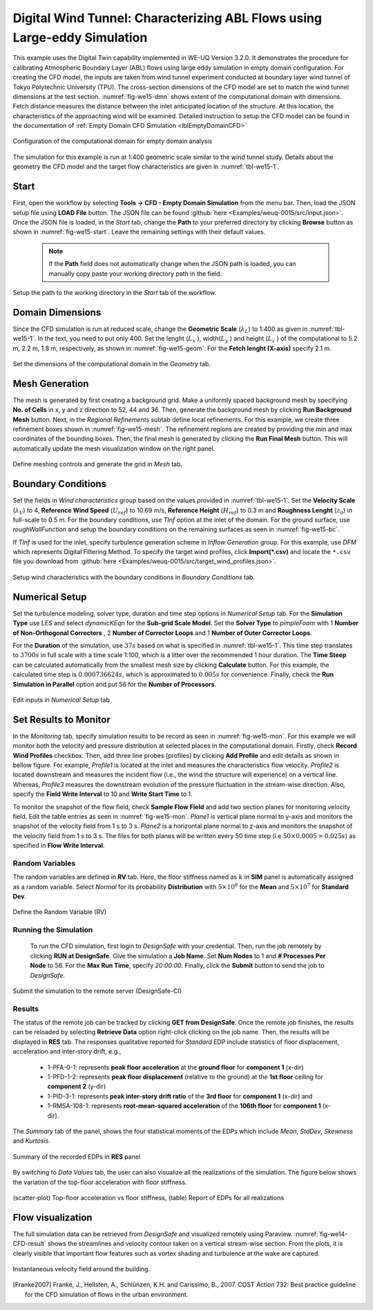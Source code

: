 .. _weuq-0015:

Digital Wind Tunnel: Characterizing ABL Flows using Large-eddy Simulation
=======================================================================

+----------------+----------------------------------------+
| Problem files  | :github:`Download <Examples/weuq-0015/>` |
+----------------+----------------------------------------+

This example uses the Digital Twin capability implemented in WE-UQ Version 3.2.0. It demonstrates the procedure for calibrating Atmospheric Boundary Layer (ABL) flows using large eddy simulation in empty domain configuration. For creating the CFD model, the inputs are taken from wind tunnel experiment conducted at boundary layer wind tunnel of Tokyo Polytechnic University (TPU). The cross-section dimensions  of the CFD model are set to match the wind tunnel dimensions at the test section. :numref:`fig-we15-dmn` shows extent of the computational domain with dimensions. Fetch distance measures the distance between the inlet anticipated location of the structure. At this location, the characteristics of the approaching wind will be examined. Detailed instruction to setup the CFD model can be found in the documentation of :ref:`Empty Domain CFD Simulation <lblEmptyDomainCFD>` 

.. _fig-we15-dmn:

.. figure:: figures/we15_domain_geometry.svg
   :align: center
   :width: 60%

   Configuration of the computational domain for empty domain analysis



The simulation for this example is run at 1:400 geometric scale similar to the wind tunnel study. Details about the geometry the CFD model and the target flow characteristics are given in :numref:`tbl-we15-1`. 

.. _tbl-we15-1:
.. table:: Parameters needed to define the CFD model 
   :align: center
    
   +---------------------+----------------------------------------------+------------------+---------------+
   |Parameter            |Description                                   |Value             | Unit          |
   +=====================+==============================================+==================+===============+
   |:math:`L_x`          |Domain length                                 | 5.2             | m             |
   +---------------------+----------------------------------------------+------------------+---------------+
   |:math:`L_y`          |Domain width                                  | 2.2              | m             | 
   +---------------------+----------------------------------------------+------------------+---------------+
   |:math:`L_z`          |Domain height                                 | 1.8              | m             | 
   +---------------------+----------------------------------------------+------------------+---------------+
   |:math:`L_f`          |Wind fetch distance                           | 2.1              | m             | 
   +---------------------+----------------------------------------------+------------------+---------------+
   |:math:`\lambda_L`    |Geometric scale                               | 1:400            |               | 
   +---------------------+----------------------------------------------+------------------+---------------+
   |:math:`\lambda_V`    |Velocity scale                                | 1:4              |               | 
   +---------------------+----------------------------------------------+------------------+---------------+
   |:math:`\lambda_T`    |Time scale                                    | 1:100            |               | 
   +---------------------+----------------------------------------------+------------------+---------------+
   |:math:`U_{ref}`      |Reference wind speed                          | 10.69            | m/s           | 
   +---------------------+----------------------------------------------+------------------+---------------+
   |:math:`T`            |Duration of the simulation                    | 37               | s             | 
   +---------------------+----------------------------------------------+------------------+---------------+
   |:math:`z_0`          |Aerodynamic roughness length in full scale    | 0.5              | m             | 
   +---------------------+----------------------------------------------+------------------+---------------+
   |:math:`\rho_{air}`   |Air density                                   | 1.225            | kg/m^3        | 
   +---------------------+----------------------------------------------+------------------+---------------+
   |:math:`\nu_{air}`    |Kinematic viscosity of air                    | :math:`1.5e^{-5}`| m^2/s         | 
   +---------------------+----------------------------------------------+------------------+---------------+
   |:math:`f_{s}`        |Sampling frequency (rate)                     | 200              | Hz            | 
   +---------------------+----------------------------------------------+------------------+---------------+


Start
^^^^^^^
First, open the workflow by selecting **Tools -> CFD - Empty Domain Simulation** from the menu bar. Then, load the JSON setup file using **LOAD File** button. The JSON file can be found :github:`here <Examples/weuq-0015/src/input.json>`. Once the JSON file is loaded, in the *Start* tab, change the **Path** to your preferred directory by clicking **Browse** button as shown in :numref:`fig-we15-start`. Leave the remaining settings with their default values. 

   .. note::
      If the **Path** field does not automatically change when the JSON path is loaded, you can manually copy paste your working directory path in the field. 

.. _fig-we15-start:

.. figure:: figures/we15_start_tab.svg
   :align: center
   :width: 75%

   Setup the path to the working directory in the *Start* tab of the workflow.


Domain Dimensions
^^^^^^^^^^^^^^^^^^^
Since the CFD simulation is run at reduced scale, change the **Geometric Scale** (:math:`\lambda_L`) to 1:400 as given in :numref:`tbl-we15-1`. In the text, you need to put only 400. Set the lenght (:math:`L_x` ), width(:math:`L_y` ) and height (:math:`L_z` ) of the computational to 5.2 m, 2.2 m, 1.8 m, respectively, as shown in :numref:`fig-we15-geom`. For the **Fetch lenght (X-axis)** specify 2.1 m.

.. _fig-we15-geom:

.. figure:: figures/we15_geometry_tab.svg
   :align: center
   :width: 80%

   Set the dimensions of the computational domain in the *Geometry* tab.  


Mesh Generation
^^^^^^^^^^^^^^^^
The mesh is generated by first creating a background grid. Make a uniformly spaced background mesh by specifying **No. of Cells** in x, y and z direction to 52, 44 and 36. Then, generate the background mesh by clicking **Run Background Mesh** button. Next, in the *Regional Refinements* subtab define local refinements. For this example, we create three refinement boxes shown in :numref:`fig-we15-mesh`. The refinement regions are created by providing the min and max coordinates of the bounding boxes. Then, the final mesh is generated by clicking the **Run Final Mesh** button. This will automatically update the mesh visualization window on the right panel. 

.. _fig-we15-mesh:

.. figure:: figures/we15_mesh_tab.svg
   :align: center
   :width: 100%

   Define meshing controls and generate the grid in *Mesh* tab.  


Boundary Conditions
^^^^^^^^^^^^^^^^^^^^
Set the fields in *Wind characteristics* group based on the values provided in :numref:`tbl-we15-1`. Set the **Velocity Scale** (:math:`\lambda_V`) to 4, **Reference Wind Speed** (:math:`U_{ref}`) to 10.69 m/s, **Reference Height** (:math:`H_{ref}`) to 0.3 m and **Roughness Lenght** (:math:`z_0`) in full-scale to 0.5 m. For the boundary conditions, use *TInf* option at the inlet of the domain. For the ground surface, use *roughWallFunction* and setup the boundary conditions on the remaining surfaces as seen in :numref:`fig-we15-bc`.  

If *TInf* is used for the inlet, specify turbulence generation scheme in *Inflow Generation* group. For this example, use *DFM* which represents Digital Filtering Method. To specify the target wind profiles, click **Import(*.csv)** and locate the ``*.csv`` file you download from :github:`here <Examples/weuq-0015/src/target_wind_profiles.json>`.  

.. _fig-we15-bc:

.. figure:: figures/we15_bc_tab.svg
   :align: center
   :width: 75%

   Setup wind characteristics with the boundary conditions in *Boundary Conditions* tab.  


Numerical Setup
^^^^^^^^^^^^^^^^
Set the turbulence modeling, solver type, duration and time step options in *Numerical Setup* tab. For the **Simulation Type** use *LES* and select *dynamicKEqn* for the **Sub-grid Scale Model**. Set the **Solver Type** to *pimpleFoam* with 1 **Number of Non-Orthogonal Correctors** , 2 **Number of Corrector Loops** and 1 **Number of Outer Corrector Loops**.


For the **Duration** of the simulation, use :math:`37 s` based on what is specified in :numref:`tbl-we15-1`. This time step translates to :math:`3700s` in full scale with a time scale 1:100, which is a litter over the recommended 1 hour duration. The **Time Steep** can be calculated automatically from the smallest mesh size by clicking **Calculate** button. For this example, the calculated time step is :math:`0.000736624 s`, which is approximated to :math:`0.005 s` for convenience. Finally, check the **Run Simulation in Parallel** option and put 56 for the **Number of Processors**.  

.. _fig-we15-num-setup:

.. figure:: figures/we14_numerical_setup.svg
   :align: center
   :width: 75%

   Edit inputs in *Numerical Setup* tab


Set Results to Monitor
^^^^^^^^^^^^^^^^^^^^^^^
In the *Monitoring* tab, specify simulation results to be record as seen in :numref:`fig-we15-mon`. For this example we will monitor both the velocity and pressure distribution at selected places in the computational domain. Firstly, check **Record Wind Profiles** checkbox. Then, add three line probes (profiles) by clicking **Add Profile** and edit details as shown in bellow figure. For example, *Profile1* is located at the inlet and measures the characteristics flow velocity. *Profile2* is located downstream and measures the incident flow (i.e., the wind the structure will experience) on a vertical line. Whereas, *Profile3* measures the downstream evolution of the pressure fluctuation in the stream-wise direction. Also, specify the **Field Write Interval** to 10 and **Write Start Time** to 1.      
 
To monitor the snapshot of the flow field, check **Sample Flow Field** and add two section planes for monitoring velocity field. Edit the table entries as seen in :numref:`fig-we15-mon`. *Plane1* is vertical plane normal to y-axis and monitors the snapshot of the velocity field from 1 s to 3 s.  *Plane2* is a horizontal plane normal to z-axis and monitors the snapshot of the velocity field from 1 s to 3 s. The files for both planes will be written every 50 time step (i.e :math:`50 \times 0.0005 = 0.025 s`) as specified in **Flow Write Interval**. 


Random Variables
"""""""""""""""""
The random variables are defined in **RV** tab. Here, the floor stiffness named as :math:`k` in **SIM** panel is automatically assigned as a random variable. Select *Normal* for its probability **Distribution**  with :math:`5 \times 10^{8}` for the **Mean** and :math:`5 \times 10^{7}` for **Standard Dev**. 

.. figure:: figures/we14_RV_panel.svg
   :align: center
   :width: 75%

   Define the Random Variable (RV)

Running the Simulation 
"""""""""""""""""""""""
 To run the CFD simulation, first login to *DesignSafe* with your credential. Then, run the job remotely by clicking **RUN at DesignSafe**. Give the simulation a **Job Name**.  Set **Num Nodes** to 1 and **# Processes Per Node** to 56. For the **Max Run Time**, specify *20:00:00*. Finally, click the **Submit** button to send the job to *DesignSafe*.  

.. figure:: figures/we14_RunJob.svg
   :align: center
   :width: 80%

   Submit the simulation to the remote server (DesignSafe-CI)

Results
"""""""""
The status of the remote job can be tracked by clicking **GET from DesignSafe**. Once the remote job finishes, the results can be reloaded by selecting **Retrieve Data** option right-click clicking on the job name. Then, the results will be displayed in **RES** tab. The responses qualitative reported for *Standard* EDP include statistics of floor displacement, acceleration and inter-story drift, e.g.,    

      * 1-PFA-0-1: represents **peak floor acceleration** at the **ground floor** for **component 1** (x-dir)
      * 1-PFD-1-2: represents **peak floor displacement** (relative to the ground) at the **1st floor** ceiling for **component 2** (y-dir)
      * 1-PID-3-1: represents  **peak inter-story drift ratio** of the **3rd floor** for **component 1** (x-dir) and
      * 1-RMSA-108-1: represents **root-mean-squared acceleration** of the **106th floor** for **component 1** (x-dir).   

The *Summary* tab of the panel, shows the four statistical moments of the EDPs which include *Mean*, *StdDev*, *Skewness* and *Kurtosis*. 

.. figure:: figures/we14_RES_Summary.svg
   :align: center
   :width: 75%

   Summary of the recorded EDPs in **RES** panel

By switching to *Data Values* tab, the user can also visualize all the realizations of the simulation. The figure below shows the variation of the top-floor acceleration with floor stiffness. 

.. figure:: figures/we14_RES_DataValues.svg
   :align: center
   :width: 75%
   :figclass: align-center

   (scatter-plot) Top-floor acceleration vs floor stiffness, (table) Report of EDPs for all realizations   



Flow visualization 
^^^^^^^^^^^^^^^^^^^^^^^^^^^
The full simulation data can be retrieved from *DesignSafe* and visualized remotely using Paraview. :numref:`fig-we14-CFD-result` shows the streamlines and velocity contour taken on a vertical stream-wise section. From the plots, it is clearly visible that important flow features such as vortex shading and turbulence at the wake are captured.  

.. _fig-we14-CFD-result:

.. figure:: figures/we14_CFD_Results.svg
   :align: center
   :width: 100%
   :figclass: align-center

   Instantaneous velocity field around the building.

.. [Franke2007] Franke, J., Hellsten, A., Schlünzen, K.H. and Carissimo, B., 2007. COST Action 732: Best practice guideline for the CFD simulation of flows in the urban environment.

